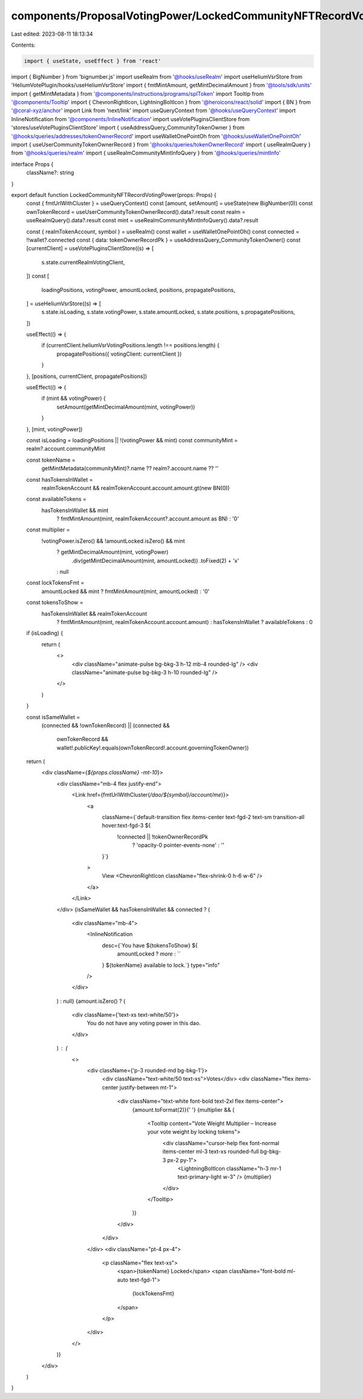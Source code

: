components/ProposalVotingPower/LockedCommunityNFTRecordVotingPower.tsx
======================================================================

Last edited: 2023-08-11 18:13:34

Contents:

.. code-block:: tsx

    import { useState, useEffect } from 'react'
import { BigNumber } from 'bignumber.js'
import useRealm from '@hooks/useRealm'
import useHeliumVsrStore from 'HeliumVotePlugin/hooks/useHeliumVsrStore'
import { fmtMintAmount, getMintDecimalAmount } from '@tools/sdk/units'
import { getMintMetadata } from '@components/instructions/programs/splToken'
import Tooltip from '@components/Tooltip'
import { ChevronRightIcon, LightningBoltIcon } from '@heroicons/react/solid'
import { BN } from '@coral-xyz/anchor'
import Link from 'next/link'
import useQueryContext from '@hooks/useQueryContext'
import InlineNotification from '@components/InlineNotification'
import useVotePluginsClientStore from 'stores/useVotePluginsClientStore'
import { useAddressQuery_CommunityTokenOwner } from '@hooks/queries/addresses/tokenOwnerRecord'
import useWalletOnePointOh from '@hooks/useWalletOnePointOh'
import { useUserCommunityTokenOwnerRecord } from '@hooks/queries/tokenOwnerRecord'
import { useRealmQuery } from '@hooks/queries/realm'
import { useRealmCommunityMintInfoQuery } from '@hooks/queries/mintInfo'

interface Props {
  className?: string
}

export default function LockedCommunityNFTRecordVotingPower(props: Props) {
  const { fmtUrlWithCluster } = useQueryContext()
  const [amount, setAmount] = useState(new BigNumber(0))
  const ownTokenRecord = useUserCommunityTokenOwnerRecord().data?.result
  const realm = useRealmQuery().data?.result
  const mint = useRealmCommunityMintInfoQuery().data?.result

  const { realmTokenAccount, symbol } = useRealm()
  const wallet = useWalletOnePointOh()
  const connected = !!wallet?.connected
  const { data: tokenOwnerRecordPk } = useAddressQuery_CommunityTokenOwner()
  const [currentClient] = useVotePluginsClientStore((s) => [
    s.state.currentRealmVotingClient,
  ])
  const [
    loadingPositions,
    votingPower,
    amountLocked,
    positions,
    propagatePositions,
  ] = useHeliumVsrStore((s) => [
    s.state.isLoading,
    s.state.votingPower,
    s.state.amountLocked,
    s.state.positions,
    s.propagatePositions,
  ])

  useEffect(() => {
    if (currentClient.heliumVsrVotingPositions.length !== positions.length) {
      propagatePositions({ votingClient: currentClient })
    }
  }, [positions, currentClient, propagatePositions])

  useEffect(() => {
    if (mint && votingPower) {
      setAmount(getMintDecimalAmount(mint, votingPower))
    }
  }, [mint, votingPower])

  const isLoading = loadingPositions || !(votingPower && mint)
  const communityMint = realm?.account.communityMint

  const tokenName =
    getMintMetadata(communityMint)?.name ?? realm?.account.name ?? ''

  const hasTokensInWallet =
    realmTokenAccount && realmTokenAccount.account.amount.gt(new BN(0))

  const availableTokens =
    hasTokensInWallet && mint
      ? fmtMintAmount(mint, realmTokenAccount?.account.amount as BN)
      : '0'

  const multiplier =
    !votingPower.isZero() && !amountLocked.isZero() && mint
      ? getMintDecimalAmount(mint, votingPower)
          .div(getMintDecimalAmount(mint, amountLocked))
          .toFixed(2) + 'x'
      : null

  const lockTokensFmt =
    amountLocked && mint ? fmtMintAmount(mint, amountLocked) : '0'

  const tokensToShow =
    hasTokensInWallet && realmTokenAccount
      ? fmtMintAmount(mint, realmTokenAccount.account.amount)
      : hasTokensInWallet
      ? availableTokens
      : 0

  if (isLoading) {
    return (
      <>
        <div className="animate-pulse bg-bkg-3 h-12 mb-4 rounded-lg" />
        <div className="animate-pulse bg-bkg-3 h-10 rounded-lg" />
      </>
    )
  }

  const isSameWallet =
    (connected && !ownTokenRecord) ||
    (connected &&
      ownTokenRecord &&
      wallet!.publicKey!.equals(ownTokenRecord!.account.governingTokenOwner))

  return (
    <div className={`${props.className} -mt-10`}>
      <div className="mb-4 flex justify-end">
        <Link href={fmtUrlWithCluster(`/dao/${symbol}/account/me`)}>
          <a
            className={`default-transition flex items-center text-fgd-2 text-sm transition-all hover:text-fgd-3 ${
              !connected || !tokenOwnerRecordPk
                ? 'opacity-0 pointer-events-none'
                : ''
            }`}
          >
            View
            <ChevronRightIcon className="flex-shrink-0 h-6 w-6" />
          </a>
        </Link>
      </div>
      {isSameWallet && hasTokensInWallet && connected ? (
        <div className="mb-4">
          <InlineNotification
            desc={`You have ${tokensToShow} ${
              amountLocked ? `more` : ``
            } ${tokenName} available to lock.`}
            type="info"
          />
        </div>
      ) : null}
      {amount.isZero() ? (
        <div className={'text-xs text-white/50'}>
          You do not have any voting power in this dao.
        </div>
      ) : (
        <>
          <div className={'p-3 rounded-md bg-bkg-1'}>
            <div className="text-white/50 text-xs">Votes</div>
            <div className="flex items-center justify-between mt-1">
              <div className="text-white font-bold text-2xl flex items-center">
                {amount.toFormat(2)}{' '}
                {multiplier && (
                  <Tooltip content="Vote Weight Multiplier – Increase your vote weight by locking tokens">
                    <div className="cursor-help flex font-normal items-center ml-3 text-xs rounded-full bg-bkg-3 px-2 py-1">
                      <LightningBoltIcon className="h-3 mr-1 text-primary-light w-3" />
                      {multiplier}
                    </div>
                  </Tooltip>
                )}
              </div>
            </div>
          </div>
          <div className="pt-4 px-4">
            <p className="flex text-xs">
              <span>{tokenName} Locked</span>
              <span className="font-bold ml-auto text-fgd-1">
                {lockTokensFmt}
              </span>
            </p>
          </div>
        </>
      )}
    </div>
  )
}


